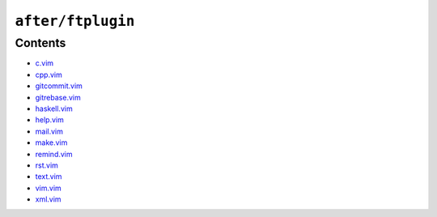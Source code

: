 ``after/ftplugin``
==================

Contents
--------

* `c.vim <c.html>`__
* `cpp.vim <cpp.html>`__
* `gitcommit.vim <gitcommit.html>`__
* `gitrebase.vim <gitrebase.html>`__
* `haskell.vim <haskell.html>`__
* `help.vim <help.html>`__
* `mail.vim <mail.html>`__
* `make.vim <make.html>`__
* `remind.vim <remind.html>`__
* `rst.vim <rst.html>`__
* `text.vim <text.html>`__
* `vim.vim <vim.html>`__
* `xml.vim <xml.html>`__
